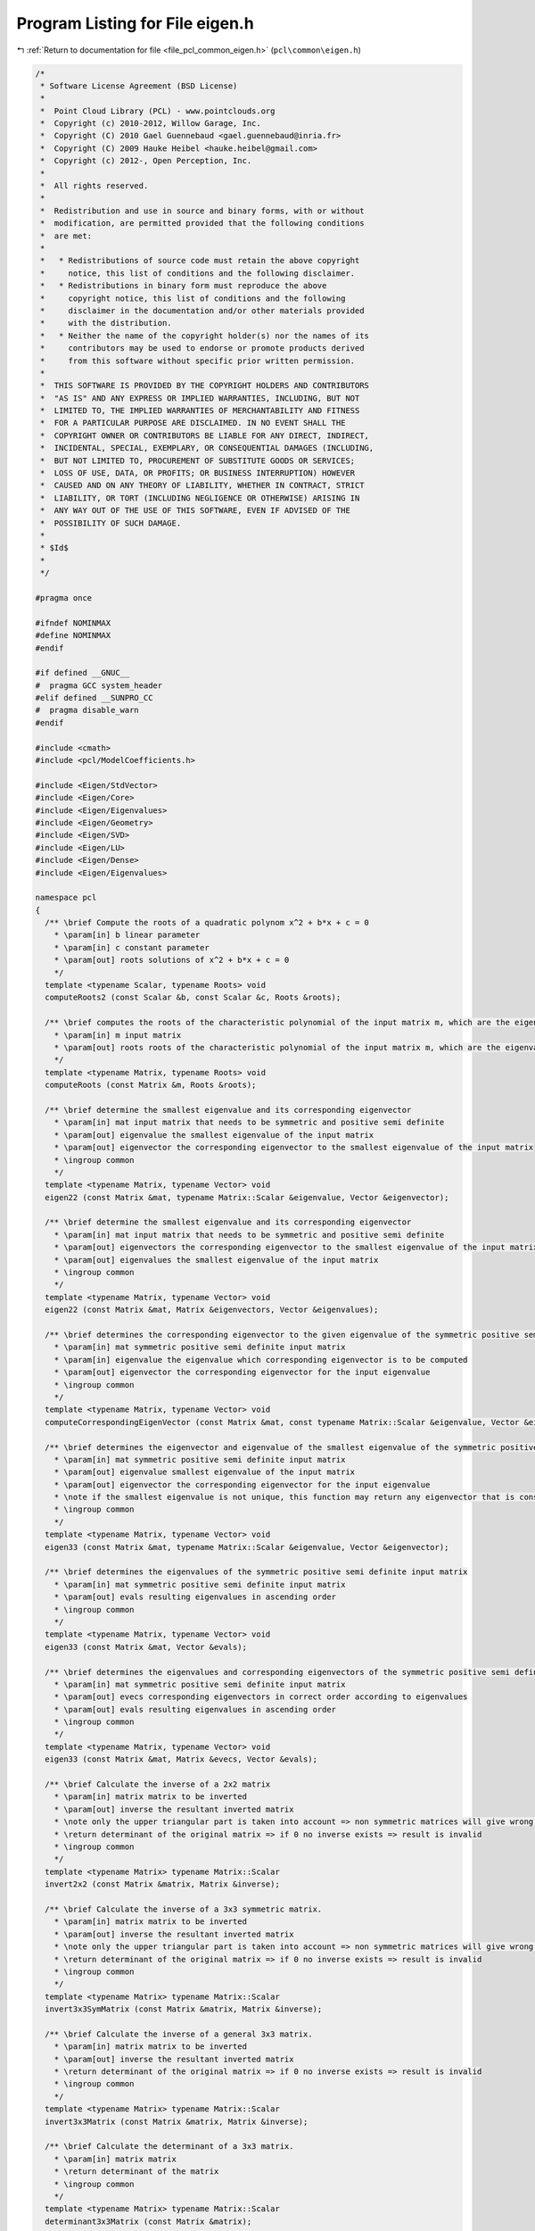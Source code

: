 
.. _program_listing_file_pcl_common_eigen.h:

Program Listing for File eigen.h
================================

|exhale_lsh| :ref:`Return to documentation for file <file_pcl_common_eigen.h>` (``pcl\common\eigen.h``)

.. |exhale_lsh| unicode:: U+021B0 .. UPWARDS ARROW WITH TIP LEFTWARDS

.. code-block:: cpp

   /*
    * Software License Agreement (BSD License)
    *
    *  Point Cloud Library (PCL) - www.pointclouds.org
    *  Copyright (c) 2010-2012, Willow Garage, Inc.
    *  Copyright (C) 2010 Gael Guennebaud <gael.guennebaud@inria.fr>
    *  Copyright (C) 2009 Hauke Heibel <hauke.heibel@gmail.com>
    *  Copyright (c) 2012-, Open Perception, Inc.
    *
    *  All rights reserved.
    *
    *  Redistribution and use in source and binary forms, with or without
    *  modification, are permitted provided that the following conditions
    *  are met:
    *
    *   * Redistributions of source code must retain the above copyright
    *     notice, this list of conditions and the following disclaimer.
    *   * Redistributions in binary form must reproduce the above
    *     copyright notice, this list of conditions and the following
    *     disclaimer in the documentation and/or other materials provided
    *     with the distribution.
    *   * Neither the name of the copyright holder(s) nor the names of its
    *     contributors may be used to endorse or promote products derived
    *     from this software without specific prior written permission.
    *
    *  THIS SOFTWARE IS PROVIDED BY THE COPYRIGHT HOLDERS AND CONTRIBUTORS
    *  "AS IS" AND ANY EXPRESS OR IMPLIED WARRANTIES, INCLUDING, BUT NOT
    *  LIMITED TO, THE IMPLIED WARRANTIES OF MERCHANTABILITY AND FITNESS
    *  FOR A PARTICULAR PURPOSE ARE DISCLAIMED. IN NO EVENT SHALL THE
    *  COPYRIGHT OWNER OR CONTRIBUTORS BE LIABLE FOR ANY DIRECT, INDIRECT,
    *  INCIDENTAL, SPECIAL, EXEMPLARY, OR CONSEQUENTIAL DAMAGES (INCLUDING,
    *  BUT NOT LIMITED TO, PROCUREMENT OF SUBSTITUTE GOODS OR SERVICES;
    *  LOSS OF USE, DATA, OR PROFITS; OR BUSINESS INTERRUPTION) HOWEVER
    *  CAUSED AND ON ANY THEORY OF LIABILITY, WHETHER IN CONTRACT, STRICT
    *  LIABILITY, OR TORT (INCLUDING NEGLIGENCE OR OTHERWISE) ARISING IN
    *  ANY WAY OUT OF THE USE OF THIS SOFTWARE, EVEN IF ADVISED OF THE
    *  POSSIBILITY OF SUCH DAMAGE.
    *
    * $Id$
    *
    */
   
   #pragma once
   
   #ifndef NOMINMAX
   #define NOMINMAX
   #endif
   
   #if defined __GNUC__
   #  pragma GCC system_header
   #elif defined __SUNPRO_CC
   #  pragma disable_warn
   #endif
   
   #include <cmath>
   #include <pcl/ModelCoefficients.h>
   
   #include <Eigen/StdVector>
   #include <Eigen/Core>
   #include <Eigen/Eigenvalues>
   #include <Eigen/Geometry>
   #include <Eigen/SVD>
   #include <Eigen/LU>
   #include <Eigen/Dense>
   #include <Eigen/Eigenvalues>
   
   namespace pcl
   {
     /** \brief Compute the roots of a quadratic polynom x^2 + b*x + c = 0
       * \param[in] b linear parameter
       * \param[in] c constant parameter
       * \param[out] roots solutions of x^2 + b*x + c = 0
       */
     template <typename Scalar, typename Roots> void
     computeRoots2 (const Scalar &b, const Scalar &c, Roots &roots);
   
     /** \brief computes the roots of the characteristic polynomial of the input matrix m, which are the eigenvalues
       * \param[in] m input matrix
       * \param[out] roots roots of the characteristic polynomial of the input matrix m, which are the eigenvalues
       */
     template <typename Matrix, typename Roots> void
     computeRoots (const Matrix &m, Roots &roots);
   
     /** \brief determine the smallest eigenvalue and its corresponding eigenvector
       * \param[in] mat input matrix that needs to be symmetric and positive semi definite
       * \param[out] eigenvalue the smallest eigenvalue of the input matrix
       * \param[out] eigenvector the corresponding eigenvector to the smallest eigenvalue of the input matrix
       * \ingroup common
       */
     template <typename Matrix, typename Vector> void
     eigen22 (const Matrix &mat, typename Matrix::Scalar &eigenvalue, Vector &eigenvector);
   
     /** \brief determine the smallest eigenvalue and its corresponding eigenvector
       * \param[in] mat input matrix that needs to be symmetric and positive semi definite
       * \param[out] eigenvectors the corresponding eigenvector to the smallest eigenvalue of the input matrix
       * \param[out] eigenvalues the smallest eigenvalue of the input matrix
       * \ingroup common
       */
     template <typename Matrix, typename Vector> void
     eigen22 (const Matrix &mat, Matrix &eigenvectors, Vector &eigenvalues);
   
     /** \brief determines the corresponding eigenvector to the given eigenvalue of the symmetric positive semi definite input matrix
       * \param[in] mat symmetric positive semi definite input matrix
       * \param[in] eigenvalue the eigenvalue which corresponding eigenvector is to be computed
       * \param[out] eigenvector the corresponding eigenvector for the input eigenvalue
       * \ingroup common
       */
     template <typename Matrix, typename Vector> void
     computeCorrespondingEigenVector (const Matrix &mat, const typename Matrix::Scalar &eigenvalue, Vector &eigenvector);
     
     /** \brief determines the eigenvector and eigenvalue of the smallest eigenvalue of the symmetric positive semi definite input matrix
       * \param[in] mat symmetric positive semi definite input matrix
       * \param[out] eigenvalue smallest eigenvalue of the input matrix
       * \param[out] eigenvector the corresponding eigenvector for the input eigenvalue
       * \note if the smallest eigenvalue is not unique, this function may return any eigenvector that is consistent to the eigenvalue.
       * \ingroup common
       */
     template <typename Matrix, typename Vector> void
     eigen33 (const Matrix &mat, typename Matrix::Scalar &eigenvalue, Vector &eigenvector);
   
     /** \brief determines the eigenvalues of the symmetric positive semi definite input matrix
       * \param[in] mat symmetric positive semi definite input matrix
       * \param[out] evals resulting eigenvalues in ascending order
       * \ingroup common
       */
     template <typename Matrix, typename Vector> void
     eigen33 (const Matrix &mat, Vector &evals);
   
     /** \brief determines the eigenvalues and corresponding eigenvectors of the symmetric positive semi definite input matrix
       * \param[in] mat symmetric positive semi definite input matrix
       * \param[out] evecs corresponding eigenvectors in correct order according to eigenvalues
       * \param[out] evals resulting eigenvalues in ascending order
       * \ingroup common
       */
     template <typename Matrix, typename Vector> void
     eigen33 (const Matrix &mat, Matrix &evecs, Vector &evals);
   
     /** \brief Calculate the inverse of a 2x2 matrix
       * \param[in] matrix matrix to be inverted
       * \param[out] inverse the resultant inverted matrix
       * \note only the upper triangular part is taken into account => non symmetric matrices will give wrong results
       * \return determinant of the original matrix => if 0 no inverse exists => result is invalid
       * \ingroup common
       */
     template <typename Matrix> typename Matrix::Scalar
     invert2x2 (const Matrix &matrix, Matrix &inverse);
   
     /** \brief Calculate the inverse of a 3x3 symmetric matrix.
       * \param[in] matrix matrix to be inverted
       * \param[out] inverse the resultant inverted matrix
       * \note only the upper triangular part is taken into account => non symmetric matrices will give wrong results
       * \return determinant of the original matrix => if 0 no inverse exists => result is invalid
       * \ingroup common
       */
     template <typename Matrix> typename Matrix::Scalar
     invert3x3SymMatrix (const Matrix &matrix, Matrix &inverse);
   
     /** \brief Calculate the inverse of a general 3x3 matrix.
       * \param[in] matrix matrix to be inverted
       * \param[out] inverse the resultant inverted matrix
       * \return determinant of the original matrix => if 0 no inverse exists => result is invalid
       * \ingroup common
       */
     template <typename Matrix> typename Matrix::Scalar
     invert3x3Matrix (const Matrix &matrix, Matrix &inverse);
   
     /** \brief Calculate the determinant of a 3x3 matrix.
       * \param[in] matrix matrix
       * \return determinant of the matrix
       * \ingroup common
       */
     template <typename Matrix> typename Matrix::Scalar
     determinant3x3Matrix (const Matrix &matrix);
     
     /** \brief Get the unique 3D rotation that will rotate \a z_axis into (0,0,1) and \a y_direction into a vector
       * with x=0 (or into (0,1,0) should \a y_direction be orthogonal to \a z_axis)
       * \param[in] z_axis the z-axis
       * \param[in] y_direction the y direction
       * \param[out] transformation the resultant 3D rotation
       * \ingroup common
       */
     inline void
     getTransFromUnitVectorsZY (const Eigen::Vector3f& z_axis, 
                                const Eigen::Vector3f& y_direction,
                                Eigen::Affine3f& transformation);
   
     /** \brief Get the unique 3D rotation that will rotate \a z_axis into (0,0,1) and \a y_direction into a vector
       * with x=0 (or into (0,1,0) should \a y_direction be orthogonal to \a z_axis)
       * \param[in] z_axis the z-axis
       * \param[in] y_direction the y direction
       * \return the resultant 3D rotation
       * \ingroup common
       */
     inline Eigen::Affine3f
     getTransFromUnitVectorsZY (const Eigen::Vector3f& z_axis, 
                                const Eigen::Vector3f& y_direction);
   
     /** \brief Get the unique 3D rotation that will rotate \a x_axis into (1,0,0) and \a y_direction into a vector
       * with z=0 (or into (0,1,0) should \a y_direction be orthogonal to \a z_axis)
       * \param[in] x_axis the x-axis
       * \param[in] y_direction the y direction
       * \param[out] transformation the resultant 3D rotation
       * \ingroup common
       */
     inline void
     getTransFromUnitVectorsXY (const Eigen::Vector3f& x_axis, 
                                const Eigen::Vector3f& y_direction,
                                Eigen::Affine3f& transformation);
   
     /** \brief Get the unique 3D rotation that will rotate \a x_axis into (1,0,0) and \a y_direction into a vector
       * with z=0 (or into (0,1,0) should \a y_direction be orthogonal to \a z_axis)
       * \param[in] x_axis the x-axis
       * \param[in] y_direction the y direction
       * \return the resulting 3D rotation
       * \ingroup common
       */
     inline Eigen::Affine3f
     getTransFromUnitVectorsXY (const Eigen::Vector3f& x_axis, 
                                const Eigen::Vector3f& y_direction);
   
     /** \brief Get the unique 3D rotation that will rotate \a z_axis into (0,0,1) and \a y_direction into a vector
       * with x=0 (or into (0,1,0) should \a y_direction be orthogonal to \a z_axis)
       * \param[in] y_direction the y direction
       * \param[in] z_axis the z-axis
       * \param[out] transformation the resultant 3D rotation
       * \ingroup common
       */
     inline void
     getTransformationFromTwoUnitVectors (const Eigen::Vector3f& y_direction, 
                                          const Eigen::Vector3f& z_axis,
                                          Eigen::Affine3f& transformation);
   
     /** \brief Get the unique 3D rotation that will rotate \a z_axis into (0,0,1) and \a y_direction into a vector
       * with x=0 (or into (0,1,0) should \a y_direction be orthogonal to \a z_axis)
       * \param[in] y_direction the y direction
       * \param[in] z_axis the z-axis
       * \return transformation the resultant 3D rotation
       * \ingroup common
       */
     inline Eigen::Affine3f
     getTransformationFromTwoUnitVectors (const Eigen::Vector3f& y_direction,
                                          const Eigen::Vector3f& z_axis);
   
     /** \brief Get the transformation that will translate \a origin to (0,0,0) and rotate \a z_axis into (0,0,1)
       * and \a y_direction into a vector with x=0 (or into (0,1,0) should \a y_direction be orthogonal to \a z_axis)
       * \param[in] y_direction the y direction
       * \param[in] z_axis the z-axis
       * \param[in] origin the origin
       * \param[in] transformation the resultant transformation matrix
       * \ingroup common
       */
     inline void
     getTransformationFromTwoUnitVectorsAndOrigin (const Eigen::Vector3f& y_direction, 
                                                   const Eigen::Vector3f& z_axis,
                                                   const Eigen::Vector3f& origin, 
                                                   Eigen::Affine3f& transformation);
   
     /** \brief Extract the Euler angles (XYZ-convention) from the given transformation
       * \param[in] t the input transformation matrix
       * \param[in] roll the resulting roll angle
       * \param[in] pitch the resulting pitch angle
       * \param[in] yaw the resulting yaw angle
       * \ingroup common
       */
     template <typename Scalar> void
     getEulerAngles (const Eigen::Transform<Scalar, 3, Eigen::Affine> &t, Scalar &roll, Scalar &pitch, Scalar &yaw);
   
     inline void
     getEulerAngles (const Eigen::Affine3f &t, float &roll, float &pitch, float &yaw)
     {
       getEulerAngles<float> (t, roll, pitch, yaw);
     }
   
     inline void
     getEulerAngles (const Eigen::Affine3d &t, double &roll, double &pitch, double &yaw)
     {
       getEulerAngles<double> (t, roll, pitch, yaw);
     }
   
     /** Extract x,y,z and the Euler angles (XYZ-convention) from the given transformation
       * \param[in] t the input transformation matrix
       * \param[out] x the resulting x translation
       * \param[out] y the resulting y translation
       * \param[out] z the resulting z translation
       * \param[out] roll the resulting roll angle
       * \param[out] pitch the resulting pitch angle
       * \param[out] yaw the resulting yaw angle
       * \ingroup common
       */
     template <typename Scalar> void
     getTranslationAndEulerAngles (const Eigen::Transform<Scalar, 3, Eigen::Affine> &t,
                                   Scalar &x, Scalar &y, Scalar &z,
                                   Scalar &roll, Scalar &pitch, Scalar &yaw);
   
     inline void
     getTranslationAndEulerAngles (const Eigen::Affine3f &t,
                                   float &x, float &y, float &z,
                                   float &roll, float &pitch, float &yaw)
     {
       getTranslationAndEulerAngles<float> (t, x, y, z, roll, pitch, yaw);
     }
   
     inline void
     getTranslationAndEulerAngles (const Eigen::Affine3d &t,
                                   double &x, double &y, double &z,
                                   double &roll, double &pitch, double &yaw)
     {
       getTranslationAndEulerAngles<double> (t, x, y, z, roll, pitch, yaw);
     }
   
     /** \brief Create a transformation from the given translation and Euler angles (XYZ-convention)
       * \param[in] x the input x translation
       * \param[in] y the input y translation
       * \param[in] z the input z translation
       * \param[in] roll the input roll angle
       * \param[in] pitch the input pitch angle
       * \param[in] yaw the input yaw angle
       * \param[out] t the resulting transformation matrix
       * \ingroup common
       */
     template <typename Scalar> void
     getTransformation (Scalar x, Scalar y, Scalar z, Scalar roll, Scalar pitch, Scalar yaw, 
                        Eigen::Transform<Scalar, 3, Eigen::Affine> &t);
   
     inline void
     getTransformation (float x, float y, float z, float roll, float pitch, float yaw, 
                        Eigen::Affine3f &t)
     {
       return (getTransformation<float> (x, y, z, roll, pitch, yaw, t));
     }
   
     inline void
     getTransformation (double x, double y, double z, double roll, double pitch, double yaw, 
                        Eigen::Affine3d &t)
     {
       return (getTransformation<double> (x, y, z, roll, pitch, yaw, t));
     }
   
     /** \brief Create a transformation from the given translation and Euler angles (XYZ-convention)
       * \param[in] x the input x translation
       * \param[in] y the input y translation
       * \param[in] z the input z translation
       * \param[in] roll the input roll angle
       * \param[in] pitch the input pitch angle
       * \param[in] yaw the input yaw angle
       * \return the resulting transformation matrix
       * \ingroup common
       */
     inline Eigen::Affine3f
     getTransformation (float x, float y, float z, float roll, float pitch, float yaw)
     {
       Eigen::Affine3f t;
       getTransformation<float> (x, y, z, roll, pitch, yaw, t);
       return (t);
     }
   
     /** \brief Write a matrix to an output stream
       * \param[in] matrix the matrix to output
       * \param[out] file the output stream
       * \ingroup common
       */
     template <typename Derived> void
     saveBinary (const Eigen::MatrixBase<Derived>& matrix, std::ostream& file);
   
     /** \brief Read a matrix from an input stream
       * \param[out] matrix the resulting matrix, read from the input stream
       * \param[in,out] file the input stream
       * \ingroup common
       */
     template <typename Derived> void
     loadBinary (Eigen::MatrixBase<Derived> const& matrix, std::istream& file);
   
   // PCL_EIGEN_SIZE_MIN_PREFER_DYNAMIC gives the min between compile-time sizes. 0 has absolute priority, followed by 1,
   // followed by Dynamic, followed by other finite values. The reason for giving Dynamic the priority over
   // finite values is that min(3, Dynamic) should be Dynamic, since that could be anything between 0 and 3.
   #define PCL_EIGEN_SIZE_MIN_PREFER_DYNAMIC(a,b) ((int (a) == 0 || int (b) == 0) ? 0 \
                              : (int (a) == 1 || int (b) == 1) ? 1 \
                              : (int (a) == Eigen::Dynamic || int (b) == Eigen::Dynamic) ? Eigen::Dynamic \
                              : (int (a) <= int (b)) ? int (a) : int (b))
   
     /** \brief Returns the transformation between two point sets. 
       * The algorithm is based on: 
       * "Least-squares estimation of transformation parameters between two point patterns",
       * Shinji Umeyama, PAMI 1991, DOI: 10.1109/34.88573
       *
       * It estimates parameters \f$ c, \mathbf{R}, \f$ and \f$ \mathbf{t} \f$ such that
       * \f{align*}
       *   \frac{1}{n} \sum_{i=1}^n \vert\vert y_i - (c\mathbf{R}x_i + \mathbf{t}) \vert\vert_2^2
       * \f}
       * is minimized.
       *
       * The algorithm is based on the analysis of the covariance matrix
       * \f$ \Sigma_{\mathbf{x}\mathbf{y}} \in \mathbb{R}^{d \times d} \f$
       * of the input point sets \f$ \mathbf{x} \f$ and \f$ \mathbf{y} \f$ where
       * \f$d\f$ is corresponding to the dimension (which is typically small).
       * The analysis is involving the SVD having a complexity of \f$O(d^3)\f$
       * though the actual computational effort lies in the covariance
       * matrix computation which has an asymptotic lower bound of \f$O(dm)\f$ when
       * the input point sets have dimension \f$d \times m\f$.
       *
       * \param[in] src Source points \f$ \mathbf{x} = \left( x_1, \hdots, x_n \right) \f$
       * \param[in] dst Destination points \f$ \mathbf{y} = \left( y_1, \hdots, y_n \right) \f$.
       * \param[in] with_scaling Sets \f$ c=1 \f$ when <code>false</code> is passed. (default: false)
       * \return The homogeneous transformation 
       * \f{align*}
       *   T = \begin{bmatrix} c\mathbf{R} & \mathbf{t} \\ \mathbf{0} & 1 \end{bmatrix}
       * \f}
       * minimizing the resudiual above. This transformation is always returned as an
       * Eigen::Matrix.
       */
     template <typename Derived, typename OtherDerived> 
     typename Eigen::internal::umeyama_transform_matrix_type<Derived, OtherDerived>::type
     umeyama (const Eigen::MatrixBase<Derived>& src, const Eigen::MatrixBase<OtherDerived>& dst, bool with_scaling = false);
   
   /** \brief Transform a point using an affine matrix
     * \param[in] point_in the vector to be transformed
     * \param[out] point_out the transformed vector
     * \param[in] transformation the transformation matrix
     *
     * \note Can be used with \c point_in = \c point_out
     */
     template<typename Scalar> inline void
     transformPoint (const Eigen::Matrix<Scalar, 3, 1> &point_in,
                           Eigen::Matrix<Scalar, 3, 1> &point_out,
                     const Eigen::Transform<Scalar, 3, Eigen::Affine> &transformation)
     {
       Eigen::Matrix<Scalar, 4, 1> point;
       point << point_in, 1.0;
       point_out = (transformation * point).template head<3> ();
     }
   
     inline void
     transformPoint (const Eigen::Vector3f &point_in,
                           Eigen::Vector3f &point_out,
                     const Eigen::Affine3f &transformation)
     {
       transformPoint<float> (point_in, point_out, transformation);
     }
   
     inline void
     transformPoint (const Eigen::Vector3d &point_in,
                           Eigen::Vector3d &point_out,
                     const Eigen::Affine3d &transformation)
     {
       transformPoint<double> (point_in, point_out, transformation);
     }
   
   /** \brief Transform a vector using an affine matrix
     * \param[in] vector_in the vector to be transformed
     * \param[out] vector_out the transformed vector
     * \param[in] transformation the transformation matrix
     *
     * \note Can be used with \c vector_in = \c vector_out
     */
     template <typename Scalar> inline void
     transformVector (const Eigen::Matrix<Scalar, 3, 1> &vector_in,
                            Eigen::Matrix<Scalar, 3, 1> &vector_out,
                      const Eigen::Transform<Scalar, 3, Eigen::Affine> &transformation)
     {
       vector_out = transformation.linear () * vector_in;
     }
   
     inline void
     transformVector (const Eigen::Vector3f &vector_in,
                            Eigen::Vector3f &vector_out,
                      const Eigen::Affine3f &transformation)
     {
       transformVector<float> (vector_in, vector_out, transformation);
     }
   
     inline void
     transformVector (const Eigen::Vector3d &vector_in,
                            Eigen::Vector3d &vector_out,
                      const Eigen::Affine3d &transformation)
     {
       transformVector<double> (vector_in, vector_out, transformation);
     }
   
   /** \brief Transform a line using an affine matrix
     * \param[in] line_in the line to be transformed
     * \param[out] line_out the transformed line
     * \param[in] transformation the transformation matrix
     *
     * Lines must be filled in this form:\n
     * line[0-2] = Origin coordinates of the vector\n
     * line[3-5] = Direction vector
     *
     * \note Can be used with \c line_in = \c line_out
     */
     template <typename Scalar> bool
     transformLine (const Eigen::Matrix<Scalar, Eigen::Dynamic, 1> &line_in,
                          Eigen::Matrix<Scalar, Eigen::Dynamic, 1> &line_out,
                    const Eigen::Transform<Scalar, 3, Eigen::Affine> &transformation);
   
     inline bool
     transformLine (const Eigen::VectorXf &line_in,
                          Eigen::VectorXf &line_out,
                    const Eigen::Affine3f &transformation)
     {
       return (transformLine<float> (line_in, line_out, transformation));
     }
   
     inline bool
     transformLine (const Eigen::VectorXd &line_in,
                          Eigen::VectorXd &line_out,
                    const Eigen::Affine3d &transformation)
     {
       return (transformLine<double> (line_in, line_out, transformation));
     }
   
   /** \brief Transform plane vectors using an affine matrix
     * \param[in] plane_in the plane coefficients to be transformed
     * \param[out] plane_out the transformed plane coefficients to fill
     * \param[in] transformation the transformation matrix
     *
     * The plane vectors are filled in the form ax+by+cz+d=0
     * Can be used with non Hessian form planes coefficients
     * Can be used with \c plane_in = \c plane_out
     */
     template <typename Scalar> void
     transformPlane (const Eigen::Matrix<Scalar, 4, 1> &plane_in,
                           Eigen::Matrix<Scalar, 4, 1> &plane_out,
                     const Eigen::Transform<Scalar, 3, Eigen::Affine> &transformation);
   
     inline void
     transformPlane (const Eigen::Matrix<double, 4, 1> &plane_in,
                           Eigen::Matrix<double, 4, 1> &plane_out,
                     const Eigen::Transform<double, 3, Eigen::Affine> &transformation)
     {
       transformPlane<double> (plane_in, plane_out, transformation);
     }
   
     inline void
     transformPlane (const Eigen::Matrix<float, 4, 1> &plane_in,
                           Eigen::Matrix<float, 4, 1> &plane_out,
                     const Eigen::Transform<float, 3, Eigen::Affine> &transformation)
     {
       transformPlane<float> (plane_in, plane_out, transformation);
     }
   
   /** \brief Transform plane vectors using an affine matrix
     * \param[in] plane_in the plane coefficients to be transformed
     * \param[out] plane_out the transformed plane coefficients to fill
     * \param[in] transformation the transformation matrix
     *
     * The plane vectors are filled in the form ax+by+cz+d=0
     * Can be used with non Hessian form planes coefficients
     * Can be used with \c plane_in = \c plane_out
     * \warning ModelCoefficients stores floats only !
     */
     template<typename Scalar> void
     transformPlane (const pcl::ModelCoefficients::Ptr plane_in,
                           pcl::ModelCoefficients::Ptr plane_out,
                     const Eigen::Transform<Scalar, 3, Eigen::Affine> &transformation);
   
     inline void
     transformPlane (const pcl::ModelCoefficients::Ptr plane_in,
                           pcl::ModelCoefficients::Ptr plane_out,
                     const Eigen::Transform<double, 3, Eigen::Affine> &transformation)
     {
       transformPlane<double> (plane_in, plane_out, transformation);
     }
   
     inline void
     transformPlane (const pcl::ModelCoefficients::Ptr plane_in,
                           pcl::ModelCoefficients::Ptr plane_out,
                     const Eigen::Transform<float, 3, Eigen::Affine> &transformation)
     {
       transformPlane<float> (plane_in, plane_out, transformation);
     }
   
   /** \brief Check coordinate system integrity
     * \param[in] line_x the first axis
     * \param[in] line_y the second axis
     * \param[in] norm_limit the limit to ignore norm rounding errors
     * \param[in] dot_limit the limit to ignore dot product rounding errors
     * \return True if the coordinate system is consistent, false otherwise.
     *
     * Lines must be filled in this form:\n
     * line[0-2] = Origin coordinates of the vector\n
     * line[3-5] = Direction vector
     *
     * Can be used like this :\n
     * line_x = X axis and line_y = Y axis\n
     * line_x = Z axis and line_y = X axis\n
     * line_x = Y axis and line_y = Z axis\n
     * Because X^Y = Z, Z^X = Y and Y^Z = X.
     * Do NOT invert line order !
     *
     * Determine whether a coordinate system is consistent or not by checking :\n
     * Line origins: They must be the same for the 2 lines\n
     * Norm: The 2 lines must be normalized\n
     * Dot products: Must be 0 or perpendicular vectors
     */
     template<typename Scalar> bool
     checkCoordinateSystem (const Eigen::Matrix<Scalar, Eigen::Dynamic, 1> &line_x,
                            const Eigen::Matrix<Scalar, Eigen::Dynamic, 1> &line_y,
                            const Scalar norm_limit = 1e-3,
                            const Scalar dot_limit = 1e-3);
   
     inline bool
     checkCoordinateSystem (const Eigen::Matrix<double, Eigen::Dynamic, 1> &line_x,
                            const Eigen::Matrix<double, Eigen::Dynamic, 1> &line_y,
                            const double norm_limit = 1e-3,
                            const double dot_limit = 1e-3)
     {
       return (checkCoordinateSystem<double> (line_x, line_y, norm_limit, dot_limit));
     }
   
     inline bool
     checkCoordinateSystem (const Eigen::Matrix<float, Eigen::Dynamic, 1> &line_x,
                            const Eigen::Matrix<float, Eigen::Dynamic, 1> &line_y,
                            const float norm_limit = 1e-3,
                            const float dot_limit = 1e-3)
     {
       return (checkCoordinateSystem<float> (line_x, line_y, norm_limit, dot_limit));
     }
   
   /** \brief Check coordinate system integrity
     * \param[in] origin the origin of the coordinate system
     * \param[in] x_direction the first axis
     * \param[in] y_direction the second axis
     * \param[in] norm_limit the limit to ignore norm rounding errors
     * \param[in] dot_limit the limit to ignore dot product rounding errors
     * \return True if the coordinate system is consistent, false otherwise.
     *
     * Read the other variant for more information
     */
     template <typename Scalar> inline bool
     checkCoordinateSystem (const Eigen::Matrix<Scalar, 3, 1> &origin,
                            const Eigen::Matrix<Scalar, 3, 1> &x_direction,
                            const Eigen::Matrix<Scalar, 3, 1> &y_direction,
                            const Scalar norm_limit = 1e-3,
                            const Scalar dot_limit = 1e-3)
     {
       Eigen::Matrix<Scalar, Eigen::Dynamic, 1> line_x;
       Eigen::Matrix<Scalar, Eigen::Dynamic, 1> line_y;
       line_x << origin, x_direction;
       line_y << origin, y_direction;
       return (checkCoordinateSystem<Scalar> (line_x, line_y, norm_limit, dot_limit));
     }
   
     inline bool
     checkCoordinateSystem (const Eigen::Matrix<double, 3, 1> &origin,
                            const Eigen::Matrix<double, 3, 1> &x_direction,
                            const Eigen::Matrix<double, 3, 1> &y_direction,
                            const double norm_limit = 1e-3,
                            const double dot_limit = 1e-3)
     {
       Eigen::Matrix<double, Eigen::Dynamic, 1> line_x;
       Eigen::Matrix<double, Eigen::Dynamic, 1> line_y;
       line_x.resize (6);
       line_y.resize (6);
       line_x << origin, x_direction;
       line_y << origin, y_direction;
       return (checkCoordinateSystem<double> (line_x, line_y, norm_limit, dot_limit));
     }
   
     inline bool
     checkCoordinateSystem (const Eigen::Matrix<float, 3, 1> &origin,
                            const Eigen::Matrix<float, 3, 1> &x_direction,
                            const Eigen::Matrix<float, 3, 1> &y_direction,
                            const float norm_limit = 1e-3,
                            const float dot_limit = 1e-3)
     {
       Eigen::Matrix<float, Eigen::Dynamic, 1> line_x;
       Eigen::Matrix<float, Eigen::Dynamic, 1> line_y;
       line_x.resize (6);
       line_y.resize (6);
       line_x << origin, x_direction;
       line_y << origin, y_direction;
       return (checkCoordinateSystem<float> (line_x, line_y, norm_limit, dot_limit));
     }
   
   /** \brief Compute the transformation between two coordinate systems
     * \param[in] from_line_x X axis from the origin coordinate system
     * \param[in] from_line_y Y axis from the origin coordinate system
     * \param[in] to_line_x X axis from the destination coordinate system
     * \param[in] to_line_y Y axis from the destination coordinate system
     * \param[out] transformation the transformation matrix to fill
     * \return true if transformation was filled, false otherwise.
     *
     * Line must be filled in this form:\n
     * line[0-2] = Coordinate system origin coordinates \n
     * line[3-5] = Direction vector (norm doesn't matter)
     */
     template <typename Scalar> bool
     transformBetween2CoordinateSystems (const Eigen::Matrix<Scalar, Eigen::Dynamic, 1> from_line_x,
                                         const Eigen::Matrix<Scalar, Eigen::Dynamic, 1> from_line_y,
                                         const Eigen::Matrix<Scalar, Eigen::Dynamic, 1> to_line_x,
                                         const Eigen::Matrix<Scalar, Eigen::Dynamic, 1> to_line_y,
                                         Eigen::Transform<Scalar, 3, Eigen::Affine> &transformation);
   
     inline bool
     transformBetween2CoordinateSystems (const Eigen::Matrix<double, Eigen::Dynamic, 1> from_line_x,
                                         const Eigen::Matrix<double, Eigen::Dynamic, 1> from_line_y,
                                         const Eigen::Matrix<double, Eigen::Dynamic, 1> to_line_x,
                                         const Eigen::Matrix<double, Eigen::Dynamic, 1> to_line_y,
                                         Eigen::Transform<double, 3, Eigen::Affine> &transformation)
     {
       return (transformBetween2CoordinateSystems<double> (from_line_x, from_line_y, to_line_x, to_line_y, transformation));
     }
   
     inline bool
     transformBetween2CoordinateSystems (const Eigen::Matrix<float, Eigen::Dynamic, 1> from_line_x,
                                         const Eigen::Matrix<float, Eigen::Dynamic, 1> from_line_y,
                                         const Eigen::Matrix<float, Eigen::Dynamic, 1> to_line_x,
                                         const Eigen::Matrix<float, Eigen::Dynamic, 1> to_line_y,
                                         Eigen::Transform<float, 3, Eigen::Affine> &transformation)
     {
       return (transformBetween2CoordinateSystems<float> (from_line_x, from_line_y, to_line_x, to_line_y, transformation));
     }
   
   }
   
   #include <pcl/common/impl/eigen.hpp>
   
   #if defined __SUNPRO_CC
   #  pragma enable_warn
   #endif
